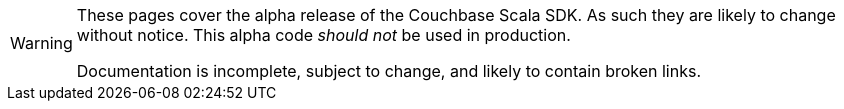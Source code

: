[WARNING]
====
These pages cover the alpha release of the Couchbase Scala SDK.
As such they are likely to change without notice.
This alpha code _should not_ be used in production.

Documentation is incomplete, subject to change, and likely to contain broken links.
====

